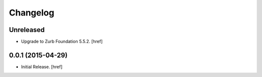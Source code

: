 Changelog
---------

Unreleased
~~~~~~~~~~

- Upgrade to Zurb Foundation 5.5.2.
  [href]

0.0.1 (2015-04-29)
~~~~~~~~~~~~~~~~~~~

- Initial Release.
  [href]
